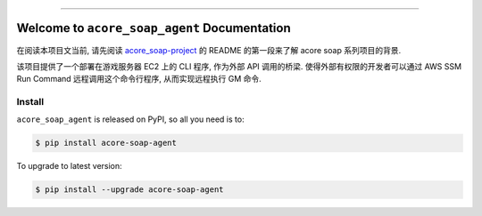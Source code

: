 
.. image:: https://readthedocs.org/projects/acore-soap-agent/badge/?version=latest
    :target: https://acore-soap-agent.readthedocs.io/en/latest/
    :alt: Documentation Status

.. image:: https://github.com/MacHu-GWU/acore_soap_agent-project/actions/workflows/main.yml/badge.svg
    :target: https://github.com/MacHu-GWU/acore_soap_agent-project/actions?query=workflow:CI

.. image:: https://codecov.io/gh/MacHu-GWU/acore_soap_agent-project/branch/main/graph/badge.svg
    :target: https://codecov.io/gh/MacHu-GWU/acore_soap_agent-project

.. image:: https://img.shields.io/pypi/v/acore-soap-agent.svg
    :target: https://pypi.python.org/pypi/acore-soap-agent

.. image:: https://img.shields.io/pypi/l/acore-soap-agent.svg
    :target: https://pypi.python.org/pypi/acore-soap-agent

.. image:: https://img.shields.io/pypi/pyversions/acore-soap-agent.svg
    :target: https://pypi.python.org/pypi/acore-soap-agent

.. image:: https://img.shields.io/badge/Release_History!--None.svg?style=social
    :target: https://github.com/MacHu-GWU/acore_soap_agent-project/blob/main/release-history.rst

.. image:: https://img.shields.io/badge/STAR_Me_on_GitHub!--None.svg?style=social
    :target: https://github.com/MacHu-GWU/acore_soap_agent-project

------

.. image:: https://img.shields.io/badge/Link-Document-blue.svg
    :target: https://acore-soap-agent.readthedocs.io/en/latest/

.. image:: https://img.shields.io/badge/Link-API-blue.svg
    :target: https://acore-soap-agent.readthedocs.io/en/latest/py-modindex.html

.. image:: https://img.shields.io/badge/Link-Install-blue.svg
    :target: `install`_

.. image:: https://img.shields.io/badge/Link-GitHub-blue.svg
    :target: https://github.com/MacHu-GWU/acore_soap_agent-project

.. image:: https://img.shields.io/badge/Link-Submit_Issue-blue.svg
    :target: https://github.com/MacHu-GWU/acore_soap_agent-project/issues

.. image:: https://img.shields.io/badge/Link-Request_Feature-blue.svg
    :target: https://github.com/MacHu-GWU/acore_soap_agent-project/issues

.. image:: https://img.shields.io/badge/Link-Download-blue.svg
    :target: https://pypi.org/pypi/acore-soap-agent#files


Welcome to ``acore_soap_agent`` Documentation
==============================================================================
.. image:: https://acore-soap-agent.readthedocs.io/en/latest/_static/acore_soap_agent-logo.png
    :target: https://acore-soap-agent.readthedocs.io/en/latest/

在阅读本项目文当前, 请先阅读 `acore_soap-project <https://github.com/MacHu-GWU/acore_soap-project>`_ 的 README 的第一段来了解 acore soap 系列项目的背景.

该项目提供了一个部署在游戏服务器 EC2 上的 CLI 程序, 作为外部 API 调用的桥梁. 使得外部有权限的开发者可以通过 AWS SSM Run Command 远程调用这个命令行程序, 从而实现远程执行 GM 命令.


.. _install:

Install
------------------------------------------------------------------------------

``acore_soap_agent`` is released on PyPI, so all you need is to:

.. code-block:: console

    $ pip install acore-soap-agent

To upgrade to latest version:

.. code-block:: console

    $ pip install --upgrade acore-soap-agent
